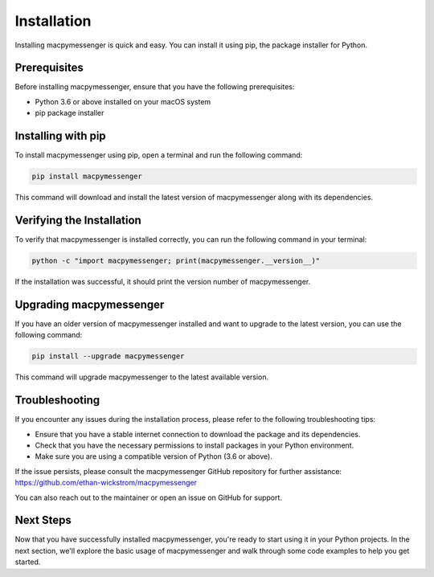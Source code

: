 Installation
============

Installing macpymessenger is quick and easy. You can install it using pip, the package installer for Python.

Prerequisites
-------------

Before installing macpymessenger, ensure that you have the following prerequisites:

- Python 3.6 or above installed on your macOS system
- pip package installer

Installing with pip
-------------------

To install macpymessenger using pip, open a terminal and run the following command:

.. code-block:: bash

   pip install macpymessenger

This command will download and install the latest version of macpymessenger along with its dependencies.

Verifying the Installation
--------------------------

To verify that macpymessenger is installed correctly, you can run the following command in your terminal:

.. code-block:: bash

   python -c "import macpymessenger; print(macpymessenger.__version__)"

If the installation was successful, it should print the version number of macpymessenger.

Upgrading macpymessenger
------------------------

If you have an older version of macpymessenger installed and want to upgrade to the latest version, you can use the following command:

.. code-block:: bash

   pip install --upgrade macpymessenger

This command will upgrade macpymessenger to the latest available version.

Troubleshooting
---------------

If you encounter any issues during the installation process, please refer to the following troubleshooting tips:

- Ensure that you have a stable internet connection to download the package and its dependencies.
- Check that you have the necessary permissions to install packages in your Python environment.
- Make sure you are using a compatible version of Python (3.6 or above).

If the issue persists, please consult the macpymessenger GitHub repository for further assistance: https://github.com/ethan-wickstrom/macpymessenger

You can also reach out to the maintainer or open an issue on GitHub for support.

Next Steps
----------

Now that you have successfully installed macpymessenger, you're ready to start using it in your Python projects. In the next section, we'll explore the basic usage of macpymessenger and walk through some code examples to help you get started.